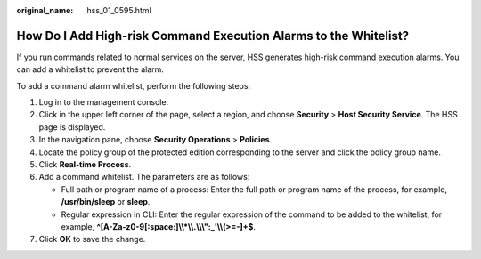 :original_name: hss_01_0595.html

.. _hss_01_0595:

How Do I Add High-risk Command Execution Alarms to the Whitelist?
=================================================================

If you run commands related to normal services on the server, HSS generates high-risk command execution alarms. You can add a whitelist to prevent the alarm.

To add a command alarm whitelist, perform the following steps:

#. Log in to the management console.
#. Click |image1| in the upper left corner of the page, select a region, and choose **Security** > **Host Security Service**. The HSS page is displayed.
#. In the navigation pane, choose **Security Operations** > **Policies**.
#. Locate the policy group of the protected edition corresponding to the server and click the policy group name.
#. Click **Real-time Process**.
#. Add a command whitelist. The parameters are as follows:

   -  Full path or program name of a process: Enter the full path or program name of the process, for example, **/usr/bin/sleep** or **sleep**.
   -  Regular expression in CLI: Enter the regular expression of the command to be added to the whitelist, for example, **^[A-Za-z0-9[:space:]\\\\*\\\\.\\\\\\":_'\\\\(>=-]+$**.

#. Click **OK** to save the change.

.. |image1| image:: /_static/images/en-us_image_0000001517477398.png
